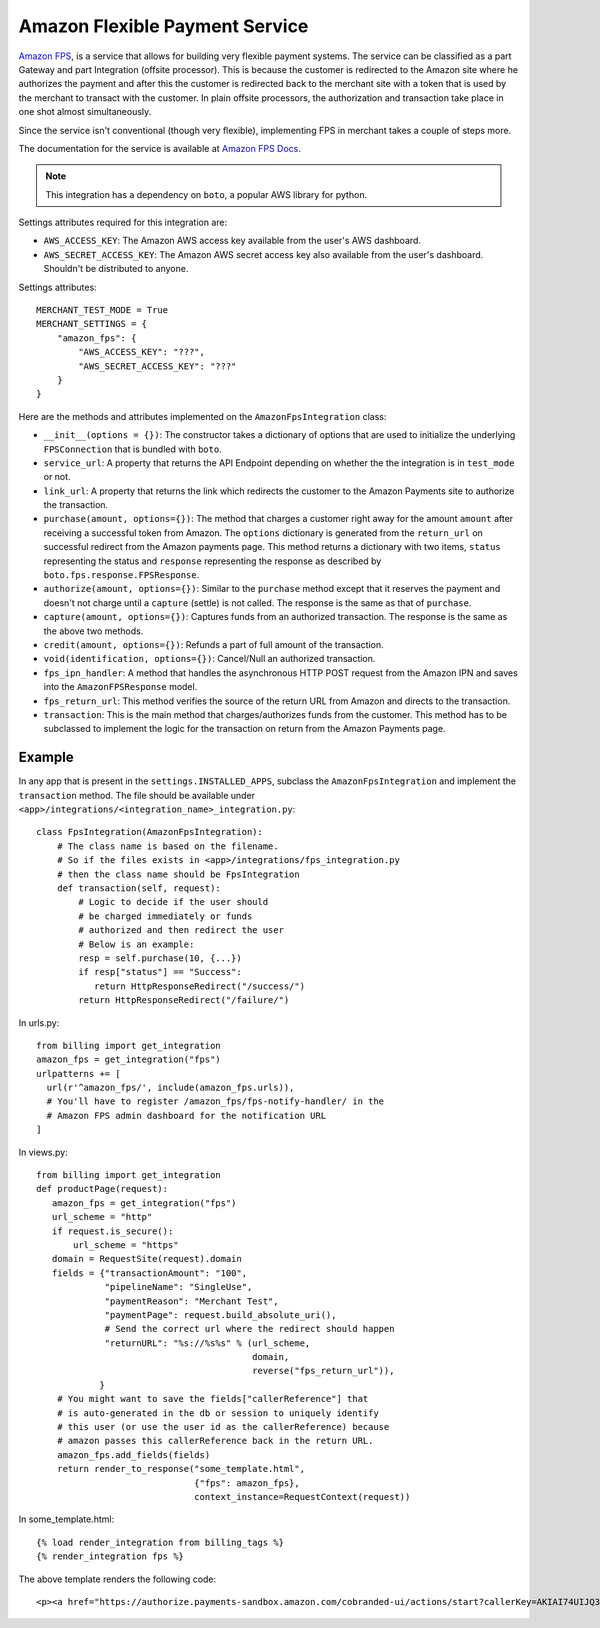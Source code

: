 --------------------------------
Amazon Flexible Payment Service
--------------------------------

`Amazon FPS`_, is a service that allows for building very flexible payment systems.
The service can be classified as a part Gateway and part Integration (offsite processor).
This is because the customer is redirected to the Amazon site where he authorizes the
payment and after this the customer is redirected back to the merchant site with a token 
that is used by the merchant to transact with the customer. In plain offsite processors, 
the authorization and transaction take place in one shot almost simultaneously.

Since the service isn't conventional (though very flexible), implementing FPS in merchant
takes a couple of steps more.

The documentation for the service is available at `Amazon FPS Docs`_.

.. note::

   This integration has a dependency on ``boto``, a popular AWS library for python.

Settings attributes required for this integration are:

* ``AWS_ACCESS_KEY``: The Amazon AWS access key available from the user's AWS dashboard.
* ``AWS_SECRET_ACCESS_KEY``: The Amazon AWS secret access key also available from the
  user's dashboard. Shouldn't be distributed to anyone.

Settings attributes::

    MERCHANT_TEST_MODE = True
    MERCHANT_SETTINGS = {
        "amazon_fps": {
            "AWS_ACCESS_KEY": "???",
            "AWS_SECRET_ACCESS_KEY": "???"
        }
    }

Here are the methods and attributes implemented on the ``AmazonFpsIntegration`` class:

* ``__init__(options = {})``: The constructor takes a dictionary of options that are
  used to initialize the underlying ``FPSConnection`` that is bundled with ``boto``.
* ``service_url``: A property that returns the API Endpoint depending on whether the
  the integration is in ``test_mode`` or not.
* ``link_url``: A property that returns the link which redirects the customer to the
  Amazon Payments site to authorize the transaction.
* ``purchase(amount, options={})``: The method that charges a customer right away for 
  the amount ``amount`` after receiving a successful token from Amazon. The ``options``
  dictionary is generated from the ``return_url`` on successful redirect from the
  Amazon payments page. This method returns a dictionary with two items, ``status`` 
  representing the status and ``response`` representing the response as described 
  by ``boto.fps.response.FPSResponse``.
* ``authorize(amount, options={})``: Similar to the ``purchase`` method except that 
  it reserves the payment and doesn't not charge until a ``capture`` (settle) is not
  called. The response is the same as that of ``purchase``.
* ``capture(amount, options={})``: Captures funds from an authorized transaction. The
  response is the same as the above two methods.
* ``credit(amount, options={})``: Refunds a part of full amount of the transaction.
* ``void(identification, options={})``: Cancel/Null an authorized transaction.
* ``fps_ipn_handler``: A method that handles the asynchronous HTTP POST request from
  the Amazon IPN and saves into the ``AmazonFPSResponse`` model.
* ``fps_return_url``: This method verifies the source of the return URL from Amazon
  and directs to the transaction.
* ``transaction``: This is the main method that charges/authorizes funds from the 
  customer. This method has to be subclassed to implement the logic for the 
  transaction on return from the Amazon Payments page.

Example
-------

In any app that is present in the ``settings.INSTALLED_APPS``, subclass the 
``AmazonFpsIntegration`` and implement the ``transaction`` method. The file
should be available under ``<app>/integrations/<integration_name>_integration.py``::

    class FpsIntegration(AmazonFpsIntegration):
        # The class name is based on the filename.
	# So if the files exists in <app>/integrations/fps_integration.py
	# then the class name should be FpsIntegration
        def transaction(self, request):
            # Logic to decide if the user should
	    # be charged immediately or funds 
	    # authorized and then redirect the user
	    # Below is an example:
	    resp = self.purchase(10, {...})
	    if resp["status"] == "Success":
	       return HttpResponseRedirect("/success/")
	    return HttpResponseRedirect("/failure/")


In urls.py::

    from billing import get_integration
    amazon_fps = get_integration("fps")
    urlpatterns += [
      url(r'^amazon_fps/', include(amazon_fps.urls)),
      # You'll have to register /amazon_fps/fps-notify-handler/ in the
      # Amazon FPS admin dashboard for the notification URL
    ]


In views.py::

    from billing import get_integration
    def productPage(request):
       amazon_fps = get_integration("fps")
       url_scheme = "http"
       if request.is_secure():
           url_scheme = "https"
       domain = RequestSite(request).domain
       fields = {"transactionAmount": "100",
                 "pipelineName": "SingleUse",
                 "paymentReason": "Merchant Test",
                 "paymentPage": request.build_absolute_uri(),
		 # Send the correct url where the redirect should happen
                 "returnURL": "%s://%s%s" % (url_scheme,
		                             domain,
					     reverse("fps_return_url")),
                }
        # You might want to save the fields["callerReference"] that
        # is auto-generated in the db or session to uniquely identify
        # this user (or use the user id as the callerReference) because
	# amazon passes this callerReference back in the return URL.
	amazon_fps.add_fields(fields)
	return render_to_response("some_template.html", 
	                          {"fps": amazon_fps},
				  context_instance=RequestContext(request))


In some_template.html::

    {% load render_integration from billing_tags %}
    {% render_integration fps %}

The above template renders the following code::

    <p><a href="https://authorize.payments-sandbox.amazon.com/cobranded-ui/actions/start?callerKey=AKIAI74UIJQ37QS6XLTA&callerReference=5d37ac69-82ac-4bb1-98a4-18c3f9ff15f4&paymentReason=Merchant%20Test&pipelineName=SingleUse&returnURL=http%3A%2F%2Fmerchant.agiliq.com%2Ffps%2Ffps-return-url%2F&signature=wh9PSXAyKfPKizPL%2FRdrYbb24XsoE0efrtMGQBBSs3k%3D&signatureMethod=HmacSHA256&signatureVersion=2&transactionAmount=100"><img src="http://g-ecx.images-amazon.com/images/G/01/cba/b/p3.gif" alt="Amazon Payments" /></a>
  

.. _`Amazon FPS`: http://aws.amazon.com/fps/
.. _`Amazon FPS Docs`: http://aws.amazon.com/documentation/fps/
.. _here: https://github.com/agiliq/boto/
